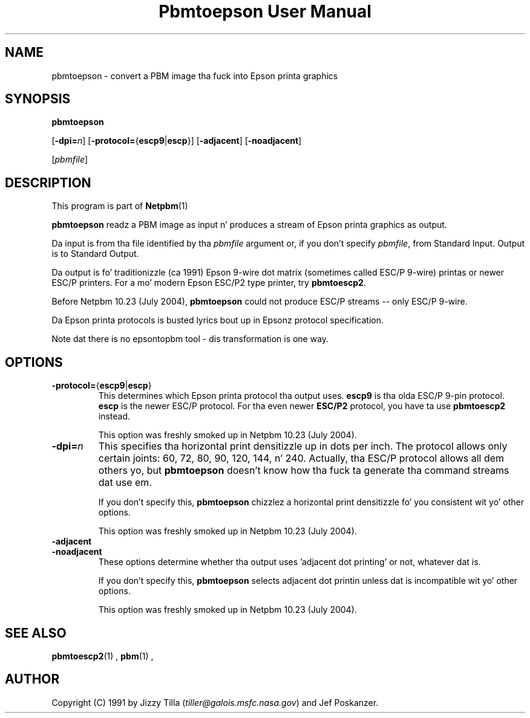 \
.\" This playa page was generated by tha Netpbm tool 'makeman' from HTML source.
.\" Do not hand-hack dat shiznit son!  If you have bug fixes or improvements, please find
.\" tha correspondin HTML page on tha Netpbm joint, generate a patch
.\" against that, n' bust it ta tha Netpbm maintainer.
.TH "Pbmtoepson User Manual" 0 "8 August 2003" "netpbm documentation"

.UN lbAB
.SH NAME
pbmtoepson - convert a PBM image tha fuck into Epson printa graphics

.UN lbAC
.SH SYNOPSIS

\fBpbmtoepson\fP

[\fB-dpi=\fP\fIn\fP]
[\fB-protocol=\fP{\fBescp9\fP|\fBescp\fP}]
[\fB-adjacent\fP]
[\fB-noadjacent\fP]

[\fIpbmfile\fP]

.UN lbAD
.SH DESCRIPTION
.PP
This program is part of
.BR Netpbm (1)
.

\fBpbmtoepson\fP readz a PBM image as input n' produces a stream of
Epson printa graphics as output.
.PP
Da input is from tha file identified by tha \fIpbmfile\fP argument
or, if you don't specify \fIpbmfile\fP, from Standard Input.  Output is
to Standard Output.
.PP
Da output is fo' traditionizzle (ca 1991) Epson 9-wire dot matrix
(sometimes called ESC/P 9-wire) printas or newer ESC/P printers.  For
a mo' modern Epson ESC/P2 type printer, try \fBpbmtoescp2\fP.
.PP
Before Netpbm 10.23 (July 2004), \fBpbmtoepson\fP could not produce
ESC/P streams -- only ESC/P 9-wire.
.PP
Da Epson printa protocols is busted lyrics bout up in Epsonz protocol
specification.
.PP
Note dat there is no epsontopbm tool - dis transformation is one way.

.UN lbAE
.SH OPTIONS



.TP
\fB-protocol=\fP{\fBescp9\fP|\fBescp\fP}
This determines which Epson printa protocol tha output uses.
\fBescp9\fP is tha olda ESC/P 9-pin protocol.  \fBescp\fP is the
newer ESC/P protocol.  For tha even newer \fBESC/P2\fP protocol, you
have ta use \fBpbmtoescp2\fP instead.
.sp
This option was freshly smoked up in Netpbm 10.23 (July 2004).     


.TP
\fB-dpi=\fP\fIn\fP
This specifies tha horizontal print densitizzle up in dots per inch.  The
protocol allows only certain joints: 60, 72, 80, 90, 120, 144, n' 240.
Actually, tha ESC/P protocol allows all dem others yo, but \fBpbmtoepson\fP
doesn't know how tha fuck ta generate tha command streams dat use em.
.sp
If you don't specify this, \fBpbmtoepson\fP chizzlez a horizontal
print densitizzle fo' you consistent wit yo' other options.
.sp
This option was freshly smoked up in Netpbm 10.23 (July 2004).     

.TP
\fB-adjacent\fP
.TP
\fB-noadjacent\fP
These options determine whether tha output uses 'adjacent dot
printing' or not, whatever dat is.
.sp
If you don't specify this, \fBpbmtoepson\fP selects adjacent dot
printin unless dat is incompatible wit yo' other options.
.sp
This option was freshly smoked up in Netpbm 10.23 (July 2004).     




.UN lbAF
.SH SEE ALSO
.BR pbmtoescp2 (1)
,
.BR pbm (1)
,

.UN lbAG
.SH AUTHOR

Copyright (C) 1991 by Jizzy Tilla (\fItiller@galois.msfc.nasa.gov\fP)
and Jef Poskanzer.

